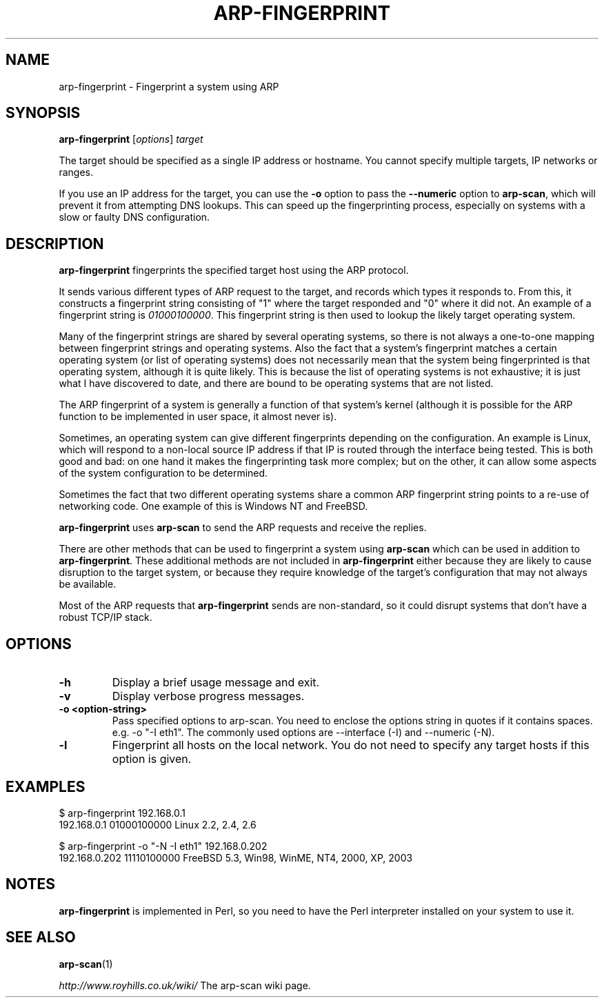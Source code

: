 .\" Copyright (C) Roy Hills
.\"
.\" Copying and distribution of this file, with or without modification,
.\" are permitted in any medium without royalty provided the copyright
.\" notice and this notice are preserved.
.\"
.TH ARP-FINGERPRINT 1 "October 27, 2022"
.\" Please adjust this date whenever revising the man page.
.SH NAME
arp-fingerprint \- Fingerprint a system using ARP
.SH SYNOPSIS
.B arp-fingerprint
.RI [ options ]
.I target
.PP
The target should be specified as a single IP address or hostname.  You cannot specify multiple targets, IP networks or ranges.
.PP
If you use an IP address for the target, you can use the
.B -o
option to pass the
.B --numeric
option to
.BR arp-scan ,
which will prevent it from attempting DNS lookups.  This can speed up the
fingerprinting process, especially on systems with a slow or faulty DNS
configuration.
.SH DESCRIPTION
.B arp-fingerprint
fingerprints the specified target host using the ARP protocol.
.PP
It sends various different types of ARP request to the target, and records
which types it responds to. From this, it constructs a fingerprint string
consisting of "1" where the target responded and "0" where it did not.
An example of a fingerprint string is
.IR 01000100000 .
This fingerprint string is then used to lookup the likely target operating system.
.PP
Many of the fingerprint strings are shared by several operating systems, so
there is not always a one-to-one mapping between fingerprint strings and
operating systems. Also the fact that a system's fingerprint matches a certain
operating system (or list of operating systems) does not necessarily mean that
the system being fingerprinted is that operating system, although it is quite
likely. This is because the list of operating systems is not exhaustive; it is
just what I have discovered to date, and there are bound to be operating
systems that are not listed.
.PP
The ARP fingerprint of a system is generally a function of that system's
kernel (although it is possible for the ARP function to be implemented in
user space, it almost never is).
.PP
Sometimes, an operating system can give different fingerprints depending
on the configuration.  An example is Linux, which will respond to a non-local
source IP address if that IP is routed through the interface being tested.
This is both good and bad: on one hand it makes the fingerprinting task more
complex; but on the other, it can allow some aspects of the system configuration
to be determined.
.PP
Sometimes the fact that two different operating systems share a common ARP
fingerprint string points to a re-use of networking code. One example of
this is Windows NT and FreeBSD.
.PP
.B arp-fingerprint
uses
.B arp-scan
to send the ARP requests and receive the replies.
.PP
There are other methods that can be used to fingerprint a system using
.B arp-scan
which can be used in addition to
.BR arp-fingerprint .
These additional methods are not included in
.B arp-fingerprint
either because they are likely to cause disruption to the target system, or
because they require knowledge of the target's configuration that may not
always be available.
.PP
Most of the ARP requests that \fBarp-fingerprint\fP sends are non-standard,
so it could disrupt systems that don't have a robust TCP/IP stack.
.SH OPTIONS
.TP
.B -h
Display a brief usage message and exit.
.TP
.B -v
Display verbose progress messages.
.TP
.B -o <option-string>
Pass specified options to arp-scan. You need to enclose the options
string in quotes if it contains spaces. e.g.
-o "-I eth1".  The commonly used options are --interface (-I) and --numeric
(-N).
.TP
.B -l
Fingerprint all hosts on the local network. You do not need to specify any
target hosts if this option is given.
.SH EXAMPLES
.nf
$ arp-fingerprint 192.168.0.1
192.168.0.1   01000100000     Linux 2.2, 2.4, 2.6
.fi
.PP
.nf
$ arp-fingerprint -o "-N -I eth1" 192.168.0.202
192.168.0.202 11110100000     FreeBSD 5.3, Win98, WinME, NT4, 2000, XP, 2003
.fi
.SH NOTES
.B arp-fingerprint
is implemented in Perl, so you need to have the Perl interpreter installed on
your system to use it.
.SH "SEE ALSO"
.TP
.BR arp-scan (1)
.PP
.I http://www.royhills.co.uk/wiki/
The arp-scan wiki page.
